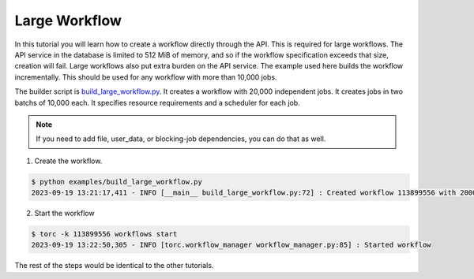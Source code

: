 .. _large-workflow:

##############
Large Workflow
##############
In this tutorial you will learn how to create a workflow directly through the API. This is required
for large workflows. The API service in the database is limited to 512 MiB of memory, and so if
the workflow specification exceeds that size, creation will fail. Large workflows also put extra
burden on the API service. The example used here builds the workflow incrementally. This should be
used for any workflow with more than 10,000 jobs.

The builder script is `build_large_workflow.py
<https://github.nrel.gov/viz/wms/blob/main/examples/build_large_workflow.py>`_. It creates a
workflow with 20,000 independent jobs. It creates jobs in two batchs of 10,000 each. It specifies
resource requirements and a scheduler for each job.

.. note:: If you need to add file, user_data, or blocking-job dependencies, you can do that as
   well.

1. Create the workflow.

.. code-block:: console

    $ python examples/build_large_workflow.py
    2023-09-19 13:21:17,411 - INFO [__main__ build_large_workflow.py:72] : Created workflow 113899556 with 20000 jobs

2. Start the workflow

.. code-block:: console

    $ torc -k 113899556 workflows start
    2023-09-19 13:22:50,305 - INFO [torc.workflow_manager workflow_manager.py:85] : Started workflow

The rest of the steps would be identical to the other tutorials.
